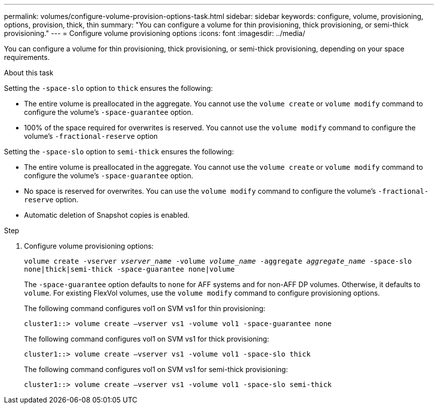 ---
permalink: volumes/configure-volume-provision-options-task.html
sidebar: sidebar
keywords: configure, volume, provisioning, options, provision, thick, thin
summary: "You can configure a volume for thin provisioning, thick provisioning, or semi-thick provisioning."
---
= Configure volume provisioning options
:icons: font
:imagesdir: ../media/

[.lead]
You can configure a volume for thin provisioning, thick provisioning, or semi-thick provisioning, depending on your space requirements.

.About this task

Setting the `-space-slo` option to `thick` ensures the following:

* The entire volume is preallocated in the aggregate. You cannot use the `volume create` or `volume modify` command to configure the volume's `-space-guarantee` option.
* 100% of the space required for overwrites is reserved. You cannot use the `volume modify` command to configure the volume's `-fractional-reserve` option

Setting the `-space-slo` option to `semi-thick` ensures the following:

* The entire volume is preallocated in the aggregate. You cannot use the `volume create` or `volume modify` command to configure the volume's `-space-guarantee` option.
* No space is reserved for overwrites. You can use the `volume modify` command to configure the volume's `-fractional-reserve` option.
* Automatic deletion of Snapshot copies is enabled.

.Step

. Configure volume provisioning options:
+
`volume create -vserver _vserver_name_ -volume _volume_name_ -aggregate _aggregate_name_ -space-slo none|thick|semi-thick -space-guarantee none|volume`
+
The `-space-guarantee` option defaults to `none` for AFF systems and for non-AFF DP volumes. Otherwise, it defaults to `volume`. For existing FlexVol volumes, use the `volume modify` command to configure provisioning options.
+
The following command configures vol1 on SVM vs1 for thin provisioning:
+
----
cluster1::> volume create –vserver vs1 -volume vol1 -space-guarantee none
----
+
The following command configures vol1 on SVM vs1 for thick provisioning:
+
----
cluster1::> volume create –vserver vs1 -volume vol1 -space-slo thick
----
+
The following command configures vol1 on SVM vs1 for semi-thick provisioning:
+
----
cluster1::> volume create –vserver vs1 -volume vol1 -space-slo semi-thick
----

// ONTAPDOC-1818 2024-6-25